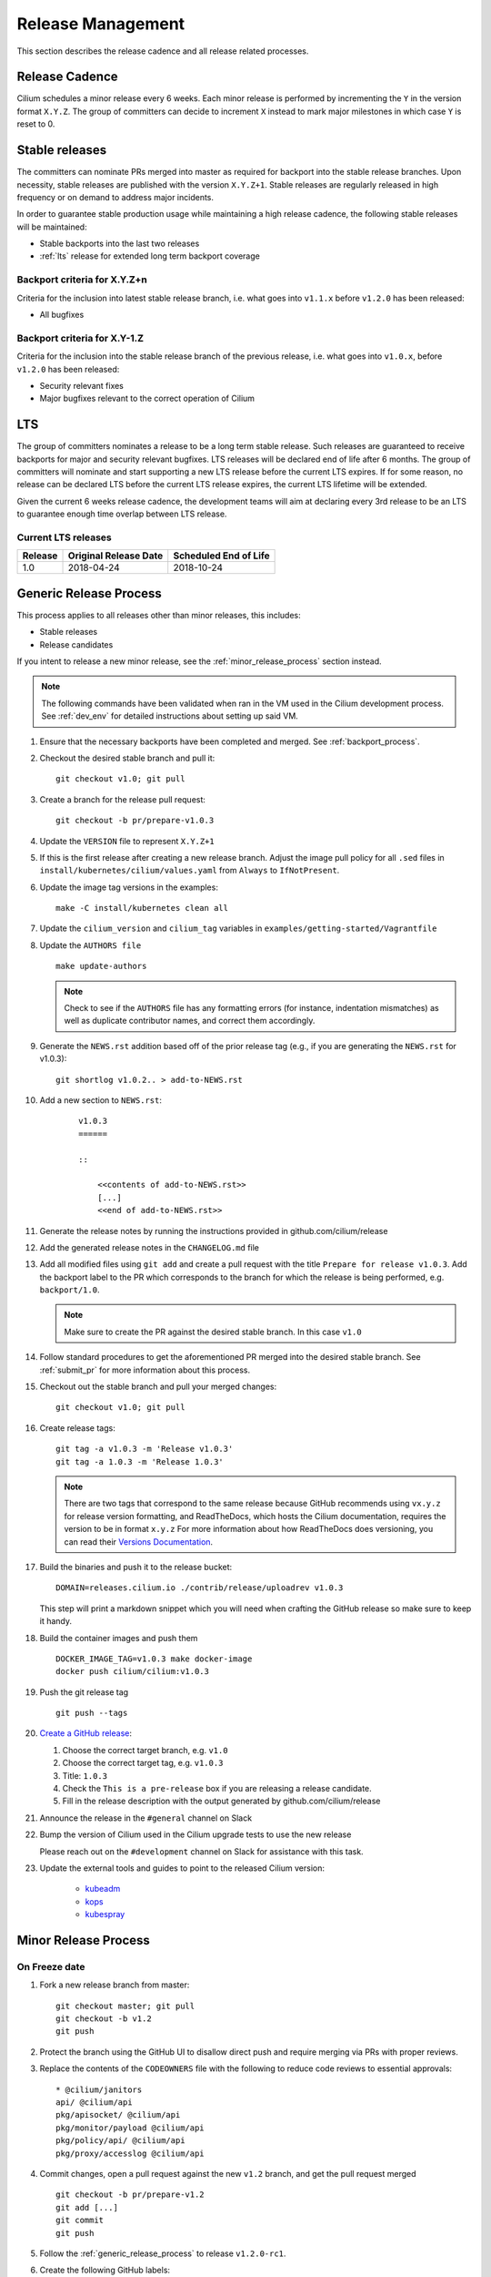 .. only:: not (epub or latex or html)
  
    WARNING: You are looking at unreleased Cilium documentation.
    Please use the official rendered version released here:
    http://docs.cilium.io

.. _release_management:

Release Management
------------------

This section describes the release cadence and all release related processes.

Release Cadence
~~~~~~~~~~~~~~~

Cilium schedules a minor release every 6 weeks. Each minor release is performed
by incrementing the ``Y`` in the version format ``X.Y.Z``. The group of
committers can decide to increment ``X`` instead to mark major milestones in
which case ``Y`` is reset to 0.

.. _stable_releases:

Stable releases
~~~~~~~~~~~~~~~

The committers can nominate PRs merged into master as required for backport
into the stable release branches. Upon necessity, stable releases are published
with the version ``X.Y.Z+1``. Stable releases are regularly released in high
frequency or on demand to address major incidents.

In order to guarantee stable production usage while maintaining a high release
cadence, the following stable releases will be maintained:

* Stable backports into the last two releases
* :ref:`lts` release for extended long term backport coverage


Backport criteria for X.Y.Z+n
^^^^^^^^^^^^^^^^^^^^^^^^^^^^^

Criteria for the inclusion into latest stable release branch, i.e. what goes
into ``v1.1.x`` before ``v1.2.0`` has been released:

- All bugfixes

Backport criteria for X.Y-1.Z
^^^^^^^^^^^^^^^^^^^^^^^^^^^^^

Criteria for the inclusion into the stable release branch of the previous
release, i.e. what goes into ``v1.0.x``, before ``v1.2.0`` has been released:

- Security relevant fixes
- Major bugfixes relevant to the correct operation of Cilium

.. _lts:

LTS
~~~

The group of committers nominates a release to be a long term stable release.
Such releases are guaranteed to receive backports for major and security
relevant bugfixes. LTS releases will be declared end of life after 6 months.
The group of committers will nominate and start supporting a new LTS release
before the current LTS expires. If for some reason, no release can be declared
LTS before the current LTS release expires, the current LTS lifetime will be
extended.

Given the current 6 weeks release cadence, the development teams will aim at
declaring every 3rd release to be an LTS to guarantee enough time overlap
between LTS release.

Current LTS releases
^^^^^^^^^^^^^^^^^^^^

+----------------------+---------------------------+-----------------------+
| Release              | Original Release Date     | Scheduled End of Life |
+======================+===========================+=======================+
| 1.0                  | 2018-04-24                | 2018-10-24            |
+----------------------+---------------------------+-----------------------+

.. _generic_release_process:

Generic Release Process
~~~~~~~~~~~~~~~~~~~~~~~

This process applies to all releases other than minor releases, this includes:

* Stable releases
* Release candidates

If you intent to release a new minor release, see the
:ref:`minor_release_process` section instead.

.. note:: The following commands have been validated when ran in the VM
          used in the Cilium development process. See :ref:`dev_env` for
          detailed instructions about setting up said VM.

#. Ensure that the necessary backports have been completed and merged. See
   :ref:`backport_process`.
#. Checkout the desired stable branch and pull it:

   ::

       git checkout v1.0; git pull

#. Create a branch for the release pull request:

   ::

       git checkout -b pr/prepare-v1.0.3

#. Update the ``VERSION`` file to represent ``X.Y.Z+1``
#. If this is the first release after creating a new release branch. Adjust the
   image pull policy for all ``.sed`` files in ``install/kubernetes/cilium/values.yaml`` from
   ``Always`` to ``IfNotPresent``.
#. Update the image tag versions in the examples:

   ::

       make -C install/kubernetes clean all

#. Update the ``cilium_version`` and ``cilium_tag`` variables in
   ``examples/getting-started/Vagrantfile``

#. Update the ``AUTHORS file``

   ::

       make update-authors


   .. note::

       Check to see if the ``AUTHORS`` file has any formatting errors (for
       instance, indentation mismatches) as well as duplicate contributor
       names, and correct them accordingly.


#. Generate the ``NEWS.rst`` addition based off of the prior release tag
   (e.g., if you are generating the ``NEWS.rst`` for v1.0.3):

   ::

       git shortlog v1.0.2.. > add-to-NEWS.rst

#. Add a new section to ``NEWS.rst``:

    ::

        v1.0.3
        ======

        ::

            <<contents of add-to-NEWS.rst>>
            [...]
            <<end of add-to-NEWS.rst>>

#. Generate the release notes by running the instructions provided in github.com/cilium/release

#. Add the generated release notes in the ``CHANGELOG.md`` file

#. Add all modified files using ``git add`` and create a pull request with the
   title ``Prepare for release v1.0.3``. Add the backport label to the PR which
   corresponds to the branch for which the release is being performed, e.g.
   ``backport/1.0``.

   .. note::

       Make sure to create the PR against the desired stable branch. In this
       case ``v1.0``


#. Follow standard procedures to get the aforementioned PR merged into the
   desired stable branch. See :ref:`submit_pr` for more information about this
   process.

#. Checkout out the stable branch and pull your merged changes:

   ::

       git checkout v1.0; git pull

#. Create release tags:

   ::

       git tag -a v1.0.3 -m 'Release v1.0.3'
       git tag -a 1.0.3 -m 'Release 1.0.3'

   .. note::

       There are two tags that correspond to the same release because GitHub
       recommends using ``vx.y.z`` for release version formatting, and ReadTheDocs,
       which hosts the Cilium documentation, requires the version to be in format
       ``x.y.z`` For more information about how ReadTheDocs does versioning, you can
       read their `Versions Documentation <https://docs.readthedocs.io/en/latest/versions.html>`_.

#. Build the binaries and push it to the release bucket:

   ::

       DOMAIN=releases.cilium.io ./contrib/release/uploadrev v1.0.3


   This step will print a markdown snippet which you will need when crafting
   the GitHub release so make sure to keep it handy.

   .. note:

       This step requires valid AWS credentials to be available via the
       environment variables ``AWS_ACCESS_KEY_ID`` and
       ``AWS_SECRET_ACCESS_KEY``. Ping in the ``#development`` channel on Slack
       if you have no access. It also requires the aws-cli tools to be installed.

#. Build the container images and push them

   ::

      DOCKER_IMAGE_TAG=v1.0.3 make docker-image
      docker push cilium/cilium:v1.0.3

   .. note:

      This step requires you to login with ``docker login`` first and it will
      require your Docker hub ID to have access to the ``Cilium`` organization.
      You can alternatively trigger a build on DockerHub directly if you have
      credentials to do so.

#. Push the git release tag

   ::

       git push --tags

#. `Create a GitHub release <https://github.com/cilium/cilium/releases/new>`_:

   #. Choose the correct target branch, e.g. ``v1.0``
   #. Choose the correct target tag, e.g. ``v1.0.3``
   #. Title: ``1.0.3``
   #. Check the ``This is a pre-release`` box if you are releasing a release
      candidate.
   #. Fill in the release description with the output generated by github.com/cilium/release

#. Announce the release in the ``#general`` channel on Slack

#. Bump the version of Cilium used in the Cilium upgrade tests to use the new release

   Please reach out on the ``#development`` channel on Slack for assistance with
   this task.

#. Update the external tools and guides to point to the released Cilium version:

    * `kubeadm <https://kubernetes.io/docs/setup/independent/create-cluster-kubeadm/>`_
    * `kops <https://github.com/kubernetes/kops/>`_
    * `kubespray <https://github.com/kubernetes-sigs/kubespray/>`_

.. _minor_release_process:

Minor Release Process
~~~~~~~~~~~~~~~~~~~~~

On Freeze date
^^^^^^^^^^^^^^

#. Fork a new release branch from master:

   ::

       git checkout master; git pull
       git checkout -b v1.2
       git push

#. Protect the branch using the GitHub UI to disallow direct push and require
   merging via PRs with proper reviews.

#. Replace the contents of the ``CODEOWNERS`` file with the following to reduce
   code reviews to essential approvals:

   ::

        * @cilium/janitors
        api/ @cilium/api
        pkg/apisocket/ @cilium/api
        pkg/monitor/payload @cilium/api
        pkg/policy/api/ @cilium/api
        pkg/proxy/accesslog @cilium/api

#. Commit changes, open a pull request against the new ``v1.2`` branch, and get
   the pull request merged

   ::

       git checkout -b pr/prepare-v1.2
       git add [...]
       git commit
       git push

#. Follow the :ref:`generic_release_process` to release ``v1.2.0-rc1``.

#. Create the following GitHub labels:

   #. ``backport-pending/1.2``
   #. ``backport-done/1.2``
   #. ``backport/1.2``
   #. ``needs-backport/1.2``

#. Prepare the master branch for the next development cycle:

   ::

       git checkout master; git pull

#. Update the ``VERSION`` file to contain ``v1.2.90``
#. Add the ``VERSION`` file using ``git add`` and create & merge a PR titled
   ``Prepare for 1.3.0 development``.
#. Update the release branch on
    `Jenkins <https://jenkins.cilium.io/job/cilium-ginkgo/job/cilium/>`_ to be
    tested on every change and Nightly.
#. (Only 1.0 minor releases) Tag newest 1.0.x Docker image as ``v1.0-stable``
   and push it to Docker Hub. This will ensure that Kops uses latest 1.0 release by default.



For the final release
^^^^^^^^^^^^^^^^^^^^^

#. Follow the :ref:`generic_release_process` to create the final replace and replace
   ``X.Y.0-rcX`` with ``X.Y.0``.

.. _backport_process:

Backporting process
~~~~~~~~~~~~~~~~~~~

Cilium PRs that are marked with the label ``needs-backport/X.Y`` need to be
backported to the stable branch ``X.Y``. The following steps summarize
the process for backporting these PRs.

1. Make sure the Github labels are up-to-date, as this process will
   deal with all commits from PRs that have the ``needs-backport/X.Y`` label
   set (for a stable release version X.Y). If any PRs contain labels such as
   ``backport-pending/X.Y``, ensure that the backport for that PR have been
   merged and if so, change the label to ``backport-done/X.Y``.

2. The scripts referred to below need to be run in Linux, they do not
   work on OSX.  You can use the cilium dev VM for this, but you need
   to configure git to have your name and email address to be used in
   the commit messages:

   .. code-block:: bash

      $ git config --global user.name "John Doe"
      $ git config --global user.email johndoe@example.com

3. Make sure you have your a GitHub developer access token
   available. For details, see `contrib/backporting/README.md
   <https://github.com/cilium/cilium/blob/master/contrib/backporting/README.md>`_
4. Fetch the repo, e.g., ``git fetch``
5. Check a new branch for your backports based on the stable branch for that
   version, e.g., ``git checkout -b pr/v1.0-backport-YY-MM-DD origin/v1.0``
6. Run the ``check-stable`` script, referring to your Github access
   token, this will list the commits that need backporting, from the
   newest to oldest:

   .. code-block:: bash

      $ GITHUB_TOKEN=xxx contrib/backporting/check-stable 1.0

   .. note::
      ``contrib/backporting/check-stable`` accepts a second argument to
      specify a path to write a nicely-formatted pull request message to.
      This can be used alongside
      `Github command-line tools <https://github.com/node-gh/gh>`__ to
      send the pull request from the command line in steps 9-10 via
      ``gh pull-request -b vX.Y -l backport/vX.Y -F <path>``.

7. Cherry-pick the commits using the master git SHAs listed, starting
   from the oldest (bottom), working your way up and fixing any merge
   conflicts as they appear. Note that for PRs that have multiple
   commits you will want to check that you are cherry-picking oldest
   commits first. The ``cherry-pick`` script accepts multiple arguments,
   in which case it will attempt to apply each commit in the order
   specified on the command line until one cherry pick fails or every
   commit is cherry-picked.

   .. code-block:: bash

      $ contrib/backporting/cherry-pick <oldest-commit-sha>
      ...
      $ contrib/backporting/cherry-pick <newest-commit-sha>

8. Push your backports branch to cilium repo, e.g., ``git push -u origin pr/v1.0-backports-YY-MM-DD``
9. In Github, create a new PR from your branch towards the feature
   branch you are backporting to. Note that by default Github creates
   PRs against the master branch, so you will need to change it.
10. Label the new backport PR with the backport label for the stable branch
    such as ``backport/X.Y`` so that it is easy to find backport PRs later.
11. Mark all PRs you backported with the backport pending label ``backport-pending/X.Y``
    and clear the ``needs-backport/vX.Y`` label. This can be via the GitHub
    interface, or using the backport script ``contrib/backporting/set-labels.py``, e.g.:

    .. code-block:: bash

        # Set PR 1234's v1.0 backporting labels to pending
        $ contrib/backporting/set-labels.py 1234 pending 1.0

    .. note::

        ``contrib/backporting/set-labels.py`` requires Python 3 and
        `PyGithub <https://pypi.org/project/PyGithub/>`_ installed.

12. After the backport PR is merged, mark all backported PRs with
    ``backport-done/X.Y`` label and clear the ``backport-pending/X.Y`` label(s).

    .. code-block:: bash

        # Set PR 1234's v1.0 backporting labels to done
        contrib/backporting/set-labels.py 1234 done 1.0.
